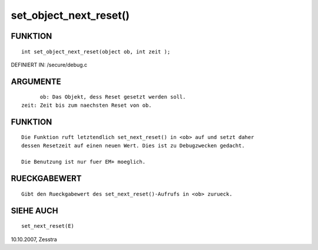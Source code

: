 set_object_next_reset()
=======================

FUNKTION
--------
::

	int set_object_next_reset(object ob, int zeit );

DEFINIERT IN: /secure/debug.c

ARGUMENTE
---------
::

	ob: Das Objekt, dess Reset gesetzt werden soll.
  zeit: Zeit bis zum naechsten Reset von ob.

FUNKTION
--------
::

  Die Funktion ruft letztendlich set_next_reset() in <ob> auf und setzt daher
  dessen Resetzeit auf einen neuen Wert. Dies ist zu Debugzwecken gedacht.

  Die Benutzung ist nur fuer EM+ moeglich.

RUECKGABEWERT
-------------
::

	Gibt den Rueckgabewert des set_next_reset()-Aufrufs in <ob> zurueck.

SIEHE AUCH
----------
::

	set_next_reset(E)

10.10.2007, Zesstra

